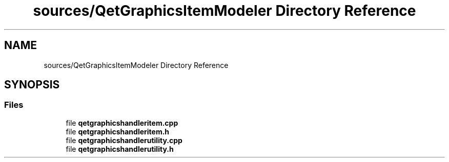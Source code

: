 .TH "sources/QetGraphicsItemModeler Directory Reference" 3 "Thu Aug 27 2020" "Version 0.8-dev" "QElectroTech" \" -*- nroff -*-
.ad l
.nh
.SH NAME
sources/QetGraphicsItemModeler Directory Reference
.SH SYNOPSIS
.br
.PP
.SS "Files"

.in +1c
.ti -1c
.RI "file \fBqetgraphicshandleritem\&.cpp\fP"
.br
.ti -1c
.RI "file \fBqetgraphicshandleritem\&.h\fP"
.br
.ti -1c
.RI "file \fBqetgraphicshandlerutility\&.cpp\fP"
.br
.ti -1c
.RI "file \fBqetgraphicshandlerutility\&.h\fP"
.br
.in -1c
